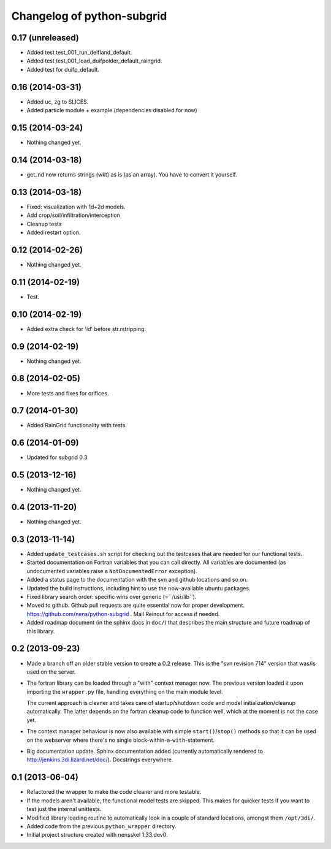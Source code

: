 Changelog of python-subgrid
===================================================


0.17 (unreleased)
-----------------

- Added test test_001_run_delfland_default.

- Added test test_001_load_duifpolder_default_raingrid.

- Added test for duifp_default.


0.16 (2014-03-31)
-----------------

- Added uc, zg to SLICES.

- Added particle module + example (dependencies disabled for now)


0.15 (2014-03-24)
-----------------

- Nothing changed yet.


0.14 (2014-03-18)
-----------------

- get_nd now returns strings (wkt) as is (as an array). You have to convert it
  yourself.


0.13 (2014-03-18)
-----------------

- Fixed: visualization with 1d+2d models.

- Add crop/soil/infiltration/interception

- Cleanup tests

- Added restart option.


0.12 (2014-02-26)
-----------------

- Nothing changed yet.


0.11 (2014-02-19)
-----------------

- Test.


0.10 (2014-02-19)
-----------------

- Added extra check for 'id' before str.rstripping.


0.9 (2014-02-19)
----------------

- Nothing changed yet.


0.8 (2014-02-05)
----------------

- More tests and fixes for orifices.


0.7 (2014-01-30)
----------------

- Added RainGrid functionality with tests.


0.6 (2014-01-09)
----------------

- Updated for subgrid 0.3.


0.5 (2013-12-16)
----------------

- Nothing changed yet.


0.4 (2013-11-20)
----------------

- Nothing changed yet.


0.3 (2013-11-14)
----------------

- Added ``update_testcases.sh`` script for checking out the testcases that are
  needed for our functional tests.

- Started documentation on Fortran variables that you can call
  directly. All variables are documented (as undocumented variables
  raise a ``NotDocumentedError`` exception).

- Added a status page to the documentation with the svn and github
  locations and so on.

- Updated the build instructions, including hint to use the
  now-available ubuntu packages.

- Fixed library search order: specific wins over generic
  (=``/usr/lib``).

- Moved to github. Github pull requests are quite essential now for
  proper development. https://github.com/nens/python-subgrid . Mail
  Reinout for access if needed.

- Added roadmap document (in the sphinx docs in ``doc/``) that
  describes the main structure and future roadmap of this library.


0.2 (2013-09-23)
----------------

- Made a branch off an older stable version to create a 0.2 release.
  This is the "svn revision 714" version that was/is used on the server.

- The fortran library can be loaded through a "with" context manager now. The
  previous version loaded it upon importing the ``wrapper.py`` file, handling
  everything on the main module level.

  The current approach is cleaner and takes care of startup/shutdown code and
  model initialization/cleanup automatically. The latter depends on the
  fortran cleanup code to function well, which at the moment is not the case
  yet.

- The context manager behaviour is now also available with simple
  ``start()``/``stop()`` methods so that it can be used on the webserver where
  there's no single block-within-a-``with``-statement.

- Big documentation update. Sphinx documentation added (currently
  automatically rendered to http://jenkins.3di.lizard.net/doc/). Docstrings
  everywhere.


0.1 (2013-06-04)
----------------

- Refactored the wrapper to make the code cleaner and more testable.

- If the models aren't available, the functional model tests are skipped. This
  makes for quicker tests if you want to test just the internal unittests.

- Modified library loading routine to automatically look in a couple of
  standard locations, amongst them ``/opt/3di/``.

- Added code from the previous ``python_wrapper`` directory.

- Initial project structure created with nensskel 1.33.dev0.
